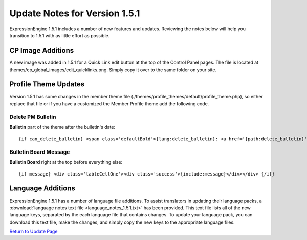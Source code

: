 Update Notes for Version 1.5.1
==============================

ExpressionEngine 1.5.1 includes a number of new features and updates.
Reviewing the notes below will help you transition to 1.5.1 with as
little effort as possible.


      

CP Image Additions
------------------

A new image was added in 1.5.1 for a Quick Link edit button at the top
of the Control Panel pages. The file is located at
themes/cp\_global\_images/edit\_quicklinks.png. Simply copy it over to
the same folder on your site.

Profile Theme Updates
---------------------

Version 1.5.1 has some changes in the member theme file
(./themes/profile\_themes/default/profile\_theme.php), so either replace
that file or if you have a customized the Member Profile theme add the
following code.

Delete PM Bulletin
~~~~~~~~~~~~~~~~~~

**Bulletin** part of the theme after the bulletin's date::

	{if can_delete_bulletin} <span class='defaultBold'>{lang:delete_bulletin}: <a href='{path:delete_bulletin}' onclick='if(!confirm("{lang:delete_bulletin_popup}")) return false;'>{lang:yes}</a></span><br /> {/if}

Bulletin Board Message
~~~~~~~~~~~~~~~~~~~~~~

**Bulletin Board** right at the top before everything else::

	{if message} <div class='tableCellOne'><div class='success'>{include:message}</div></div> {/if}

Language Additions
------------------

ExpressionEngine 1.5.1 has a number of language file additions. To
assist translators in updating their language packs, a :download:`language notes
text file <language_notes_1.5.1.txt>` has been provided. This text file
lists all of the new language keys, separated by the each language file
that contains changes. To update your language pack, you can download
this text file, make the changes, and simply copy the new keys to the
appropriate language files.

`Return to Update Page <update.html>`_
